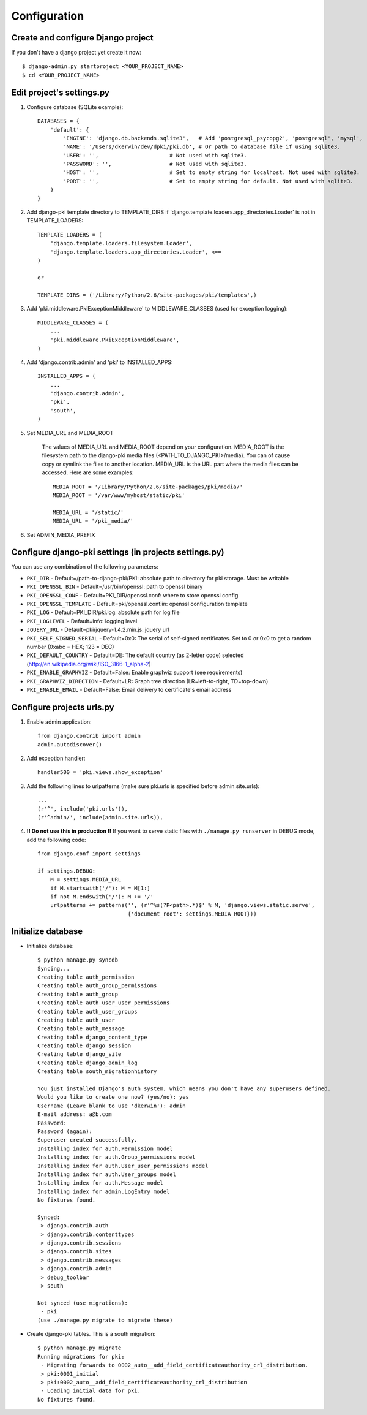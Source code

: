 =============
Configuration
=============

Create and configure Django project
===================================

If you don't have a django project yet create it now::

    $ django-admin.py startproject <YOUR_PROJECT_NAME>
    $ cd <YOUR_PROJECT_NAME>

Edit project's settings.py
==========================

1. Configure database (SQLite example)::
    
    DATABASES = {
        'default': {
            'ENGINE': 'django.db.backends.sqlite3',   # Add 'postgresql_psycopg2', 'postgresql', 'mysql', 'sqlite3' or 'oracle'.
            'NAME': '/Users/dkerwin/dev/dpki/pki.db', # Or path to database file if using sqlite3.
            'USER': '',                      # Not used with sqlite3.
            'PASSWORD': '',                  # Not used with sqlite3.
            'HOST': '',                      # Set to empty string for localhost. Not used with sqlite3.
            'PORT': '',                      # Set to empty string for default. Not used with sqlite3.
        }
    }

2. Add django-pki template directory to TEMPLATE_DIRS if 'django.template.loaders.app_directories.Loader' is not in TEMPLATE_LOADERS::
    
    TEMPLATE_LOADERS = (
        'django.template.loaders.filesystem.Loader',
        'django.template.loaders.app_directories.Loader', <== 
    )
    
    or
    
    TEMPLATE_DIRS = ('/Library/Python/2.6/site-packages/pki/templates',)

3. Add 'pki.middleware.PkiExceptionMiddleware' to MIDDLEWARE_CLASSES (used for exception logging)::
    
    MIDDLEWARE_CLASSES = (
        ...
        'pki.middleware.PkiExceptionMiddleware',
    )

4. Add 'django.contrib.admin' and 'pki' to INSTALLED_APPS::
    
    INSTALLED_APPS = (
        ...
        'django.contrib.admin',
        'pki',
        'south',
    )

5. Set MEDIA_URL and MEDIA_ROOT
    
    The values of MEDIA_URL and MEDIA_ROOT depend on your configuration.
    MEDIA_ROOT is the filesystem path to the django-pki media files (<PATH_TO_DJANGO_PKI>/media). You can of cause copy or symlink the files to another location.
    MEDIA_URL is the URL part where the media files can be accessed. Here are some examples::
        
        MEDIA_ROOT = '/Library/Python/2.6/site-packages/pki/media/'
        MEDIA_ROOT = '/var/www/myhost/static/pki'
        
        MEDIA_URL = '/static/'
        MEDIA_URL = '/pki_media/'

6. Set ADMIN_MEDIA_PREFIX

Configure django-pki settings (in projects settings.py)
=======================================================

You can use any combination of the following parameters:

* ``PKI_DIR`` - Default=/path-to-django-pki/PKI: absolute path to directory for pki storage. Must be writable
* ``PKI_OPENSSL_BIN`` - Default=/usr/bin/openssl: path to openssl binary
* ``PKI_OPENSSL_CONF`` - Default=PKI_DIR/openssl.conf: where to store openssl config
* ``PKI_OPENSSL_TEMPLATE`` - Default=pki/openssl.conf.in: openssl configuration template
* ``PKI_LOG`` - Default=PKI_DIR/pki.log: absolute path for log file
* ``PKI_LOGLEVEL`` - Default=info: logging level
* ``JQUERY_URL`` - Default=pki/jquery-1.4.2.min.js: jquery url
* ``PKI_SELF_SIGNED_SERIAL`` - Default=0x0: The serial of self-signed certificates. Set to 0 or 0x0 to get a random number (0xabc = HEX; 123 = DEC)
* ``PKI_DEFAULT_COUNTRY`` - Default=DE: The default country (as 2-letter code) selected (http://en.wikipedia.org/wiki/ISO_3166-1_alpha-2)
* ``PKI_ENABLE_GRAPHVIZ`` - Default=False: Enable graphviz support (see requirements)
* ``PKI_GRAPHVIZ_DIRECTION`` - Default=LR: Graph tree direction (LR=left-to-right, TD=top-down)
* ``PKI_ENABLE_EMAIL`` - Default=False: Email delivery to certificate's email address

Configure projects urls.py
==========================

1. Enable admin application::
    
    from django.contrib import admin 
    admin.autodiscover()

2. Add exception handler::
    
    handler500 = 'pki.views.show_exception'

3. Add the following lines to urlpatterns (make sure pki.urls is specified before admin.site.urls)::
    
    ...
    (r'^', include('pki.urls')),
    (r'^admin/', include(admin.site.urls)),

4. **!! Do not use this in production !!** If you want to serve static files with ``./manage.py runserver`` in DEBUG mode, add the following code::
    
    from django.conf import settings

    if settings.DEBUG:
        M = settings.MEDIA_URL
        if M.startswith('/'): M = M[1:]
        if not M.endswith('/'): M += '/'
        urlpatterns += patterns('', (r'^%s(?P<path>.*)$' % M, 'django.views.static.serve',
                                {'document_root': settings.MEDIA_ROOT}))

Initialize database
===================

* Initialize database::
    
    $ python manage.py syncdb
    Syncing...
    Creating table auth_permission
    Creating table auth_group_permissions
    Creating table auth_group
    Creating table auth_user_user_permissions
    Creating table auth_user_groups
    Creating table auth_user
    Creating table auth_message
    Creating table django_content_type
    Creating table django_session
    Creating table django_site
    Creating table django_admin_log
    Creating table south_migrationhistory
    
    You just installed Django's auth system, which means you don't have any superusers defined.
    Would you like to create one now? (yes/no): yes
    Username (Leave blank to use 'dkerwin'): admin
    E-mail address: a@b.com
    Password: 
    Password (again): 
    Superuser created successfully.
    Installing index for auth.Permission model
    Installing index for auth.Group_permissions model
    Installing index for auth.User_user_permissions model
    Installing index for auth.User_groups model
    Installing index for auth.Message model
    Installing index for admin.LogEntry model
    No fixtures found.
    
    Synced:
     > django.contrib.auth
     > django.contrib.contenttypes
     > django.contrib.sessions
     > django.contrib.sites
     > django.contrib.messages
     > django.contrib.admin
     > debug_toolbar
     > south
    
    Not synced (use migrations):
     - pki
    (use ./manage.py migrate to migrate these)

* Create django-pki tables. This is a south migration::
    
    $ python manage.py migrate
    Running migrations for pki:
     - Migrating forwards to 0002_auto__add_field_certificateauthority_crl_distribution.
     > pki:0001_initial
     > pki:0002_auto__add_field_certificateauthority_crl_distribution
     - Loading initial data for pki.
    No fixtures found.

